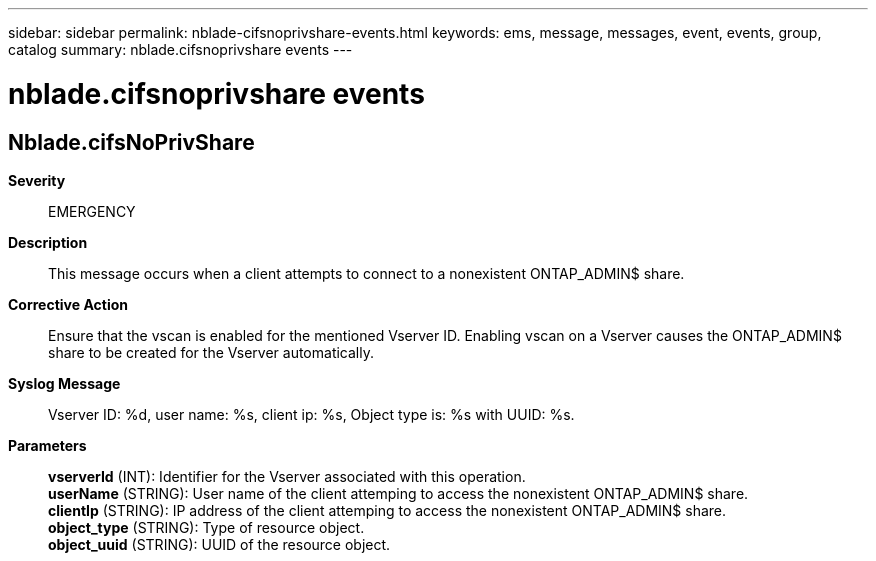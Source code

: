 ---
sidebar: sidebar
permalink: nblade-cifsnoprivshare-events.html
keywords: ems, message, messages, event, events, group, catalog
summary: nblade.cifsnoprivshare events
---

= nblade.cifsnoprivshare events
:toclevels: 1
:hardbreaks:
:nofooter:
:icons: font
:linkattrs:
:imagesdir: ./media/

== Nblade.cifsNoPrivShare
*Severity*::
EMERGENCY
*Description*::
This message occurs when a client attempts to connect to a nonexistent ONTAP_ADMIN$ share.
*Corrective Action*::
Ensure that the vscan is enabled for the mentioned Vserver ID. Enabling vscan on a Vserver causes the ONTAP_ADMIN$ share to be created for the Vserver automatically.
*Syslog Message*::
Vserver ID: %d, user name: %s, client ip: %s, Object type is: %s with UUID: %s.
*Parameters*::
*vserverId* (INT): Identifier for the Vserver associated with this operation.
*userName* (STRING): User name of the client attemping to access the nonexistent ONTAP_ADMIN$ share.
*clientIp* (STRING): IP address of the client attemping to access the nonexistent ONTAP_ADMIN$ share.
*object_type* (STRING): Type of resource object.
*object_uuid* (STRING): UUID of the resource object.

